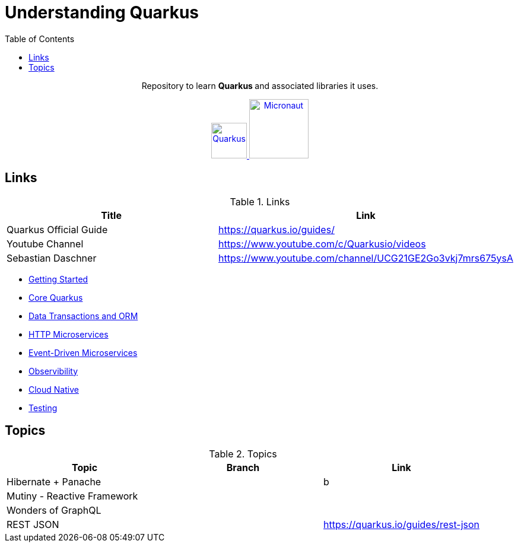 = Understanding Quarkus
:toc:
:icons: font

++++
<p align="center">
  Repository to learn <b> Quarkus </b> and associated libraries it uses.
</p>

<p align="center">
<a href="https://quarkus.io/guides/">
<img alt="Quarkus" src="https://avatars3.githubusercontent.com/u/47638783?s=400&v=4" width="60" />
</a>
<a href="https://www.graalvm.org/docs/">
<img alt="Micronaut" src="https://www.graalvm.org/resources/img/graalvm.png" width="100" />
</a>

</p>
++++

== Links

.Links
|===
|Title|Link

|Quarkus Official Guide | https://quarkus.io/guides/

|Youtube Channel |https://www.youtube.com/c/Quarkusio/videos

|Sebastian Daschner|https://www.youtube.com/channel/UCG21GE2Go3vkj7mrs675ysA

|===

- link:docs/1_Getting-Started.adoc[Getting Started]
- link:docs/2_Core-Quarkus.adoc[Core Quarkus]
- link:docs/3_DataTransactions-and-ORM.adoc[Data Transactions and ORM]
- link:docs/4_HTTP-Microservices.adoc[HTTP Microservices]
- link:docs/5_Event-Driven-Microservices.adoc[Event-Driven Microservices]
- link:docs/6_Observibility.adoc[Observibility]
- link:docs/7_CloudNative.adoc[Cloud Native]
- link:docs/8_Testing.adoc[Testing]

== Topics

.Topics
|===
|Topic|Branch|Link

|Hibernate + Panache||b
|Mutiny - Reactive Framework||
|Wonders of GraphQL||
|REST JSON||https://quarkus.io/guides/rest-json
|===


